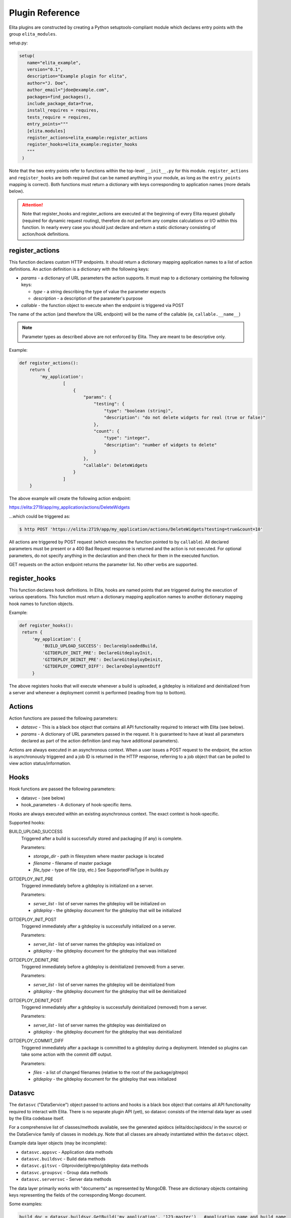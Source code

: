 ================
Plugin Reference
================

Elita plugins are constructed by creating a Python setuptools-compliant module which declares entry points with the
group ``elita_modules``.

setup.py:

.. sourcecode:: python

   setup(
      name="elita_example",
      version="0.1",
      description="Example plugin for elita",
      author="J. Doe",
      author_email="jdoe@example.com",
      packages=find_packages(),
      include_package_data=True,
      install_requires = requires,
      tests_require = requires,
      entry_points="""
      [elita.modules]
      register_actions=elita_example:register_actions
      register_hooks=elita_example:register_hooks
      """
    )


Note that the two entry points refer to functions within the top-level ``__init__.py`` for this module. ``register_actions``
and ``register_hooks`` are both required (but can be named anything in your module, as long as the ``entry_points``
mapping is correct). Both functions must return a dictionary with keys corresponding to application
names (more details below).

.. ATTENTION::
   Note that register_hooks and register_actions are executed at the beginning of every Elita request globally (required
   for dynamic request routing), therefore do not perform any complex calculations or I/O within this function. In nearly
   every case you should just declare and return a static dictionary consisting of action/hook definitions.


register_actions
----------------

This function declares custom HTTP endpoints. It should return a dictionary mapping application names to a list of
action definitions. An action definition is a dictionary with the following keys:

* *params* - a dictionary of URL parameters the action supports. It must map to a dictionary containing the following
  keys:

  - *type* - a string describing the type of value the parameter expects
  - *description* - a description of the parameter's purpose

* *callable* - the function object to execute when the endpoint is triggered via POST

The name of the action (and therefore the URL endpoint) will be the name of the callable (ie, ``callable.__name__``)

.. NOTE::
   Parameter types as described above are not enforced by Elita. They are meant to be descriptive only.

Example:

.. sourcecode:: python

   def register_actions():
       return {
           'my_application':
                    [
                        {
                            "params": {
                                "testing": {
                                    "type": "boolean (string)",
                                    "description": "do not delete widgets for real (true or false)"
                                },
                                "count": {
                                    "type": "integer",
                                    "description": "number of widgets to delete"
                                }
                            },
                            "callable": DeleteWidgets
                        }
                    ]
       }

The above example will create the following action endpoint:

https://elita:2719/app/my_application/actions/DeleteWidgets

...which could be triggered as:

.. sourcecode:: bash

   $ http POST 'https://elita:2719/app/my_application/actions/DeleteWidgets?testing=true&count=10'

All actions are triggered by POST request (which executes the function pointed to by ``callable``). All declared
parameters must be present or a 400 Bad Request response is returned and the action is not executed. For optional
parameters, do not specify anything in the declaration and then check for them in the executed function.

GET requests on the action endpoint returns the parameter list. No other verbs are supported.


register_hooks
--------------

This function declares hook definitions. In Elita, hooks are named points that are triggered during the execution of
various operations. This function must return a dictionary mapping application names to another dictionary mapping
hook names to function objects.

Example:

.. sourcecode:: python

   def register_hooks():
    return {
        'my_application': {
            'BUILD_UPLOAD_SUCCESS': DeclareUploadedBuild,
            'GITDEPLOY_INIT_PRE': DeclareGitdeployInit,
            'GITDEPLOY_DEINIT_PRE': DeclareGitdeployDeinit,
            'GITDEPLOY_COMMIT_DIFF': DeclareDeploymentDiff
        }

The above registers hooks that will execute whenever a build is uploaded, a gitdeploy is initialized and deinitialized
from a server and whenever a deployment commit is performed (reading from top to bottom).


Actions
-------

Action functions are passed the following parameters:

* *datasvc* - This is a black box object that contains all API functionality required to interact with Elita (see below).
* *params* - A dictionary of URL parameters passed in the request. It is guaranteed to have at least all parameters
  declared as part of the action definition (and may have additional parameters).

Actions are always executed in an asynchronous context. When a user issues a POST request to the endpoint, the action
is asynchronously triggered and a job ID is returned in the HTTP response, referring to a job object that can be polled
to view action status/information.


Hooks
-----

Hook functions are passed the following parameters:

* datasvc - (see below)
* hook_parameters - A dictionary of hook-specific items.

Hooks are always executed within an existing asynchronous context. The exact context is hook-specific.

Supported hooks:

BUILD_UPLOAD_SUCCESS
  Triggered after a build is successfully stored and packaging (if any) is complete.

  Parameters:

  * *storage_dir* - path in filesystem where master package is located
  * *filename* - filename of master package
  * *file_type* - type of file (zip, etc.) See SupportedFileType in builds.py

GITDEPLOY_INIT_PRE
  Triggered immediately before a gitdeploy is initialized on a server.

  Parameters:

  * *server_list* - list of server names the gitdeploy will be initialized on
  * *gitdeploy* - the gitdeploy document for the gitdeploy that will be initialized

GITDEPLOY_INIT_POST
  Triggered immediately after a gitdeploy is successfully initialized on a server.

  Parameters:

  * *server_list* - list of server names the gitdeploy was initialized on
  * *gitdeploy* - the gitdeploy document for the gitdeploy that was initialized

GITDEPLOY_DEINIT_PRE
  Triggered immediately before a gitdeploy is deinitialized (removed) from a server.

  Parameters:

  * *server_list* - list of server names the gitdeploy will be deinitialized from
  * *gitdeploy* - the gitdeploy document for the gitdeploy that will be deinitialized

GITDEPLOY_DEINIT_POST
  Triggered immediately after a gitdeploy is successfully deinitialized (removed) from a server.

  Parameters:

  * *server_list* - list of server names the gitdeploy was deinitialized on
  * *gitdeploy* - the gitdeploy document for the gitdeploy that was deinitialized

GITDEPLOY_COMMIT_DIFF
  Triggered immediately after a package is committed to a gitdeploy during a deployment. Intended so plugins can take
  some action with the commit diff output.

  Parameters:

  * *files* - a list of changed filenames (relative to the root of the package/gitrepo)
  * *gitdeploy* - the gitdeploy document for the gitdeploy that was initialized


Datasvc
-------

The ``datasvc`` ("DataService") object passed to actions and hooks is a black box object that contains all API functionality
required to interact with Elita. There is no separate plugin API (yet), so datasvc consists of the internal data layer
as used by the Elita codebase itself.

For a comprehensive list of classes/methods available, see the generated apidocs (elita/doc/apidocs/ in the source)
or the DataService family of classes in models.py. Note that all classes are already instantiated within the ``datasvc``
object.

Example data layer objects (may be incomplete):

* ``datasvc.appsvc``    -   Application data methods
* ``datasvc.buildsvc``  -   Build data methods
* ``datasvc.gitsvc``    -   Gitprovider/gitrepo/gitdeploy data methods
* ``datasvc.groupsvc``  -   Group data methods
* ``datasvc.serversvc`` -   Server data methods

The data layer primarily works with "documents" as represented by MongoDB. These are dictionary objects containing keys
representing the fields of the corresponding Mongo document.

Some examples:

.. sourcecode:: python

   build_doc = datasvc.buildsvc.GetBuild('my_application', '123-master')   #application name and build name
   # build_doc is a dictionary like: { "app_name": "my_application", "build_name": "123-master" }

   builds = datasvc.buildsvc.GetBuilds('my_application')
   # builds is a list of build documents associated with my_application

   datasvc.buildsvc.DeleteBuild('my_application', '123-master')
   datasvc.buildsvc.NewBuild('my_application', '124-master', {})    # empty attributes field
   datasvc.buildsvc.UpdateBuild('my_application', '124-master', {'attributes': { 'foo': 'bar'}})  #change attributes field

All data layer objects share a naming convention for methods. "Get{Object}" gets one specific instance of the object,
"Get{Object}s" gets a collection of all objects of that type, "New{Object}" creates a new object, "Delete{Object}" deletes
an object and "Update{Object}" will modify an existing object.

``datasvc`` also contains objects for interacting with salt and doing remote commands on servers.

``remote_controller`` (instance of ``RemoteCommands``) is an abstracted interface for higher-level operations, while
``salt_controller`` (instance of ``SaltController``) is for lower-level direct salt commands (and is not portable in
the event of Elita switching away from salt for remote execution).

.. sourcecode:: python

   # delete a directory
   # note that server OS (win/unix) will be automatically detected and the appropriate commands sent to each subgroup
   results = datasvc.remote_controller.delete_directory(['server01'], '/opt/foobar')

.. sourcecode:: python

   # execute an arbitrary salt command on some server
   # blocks waiting on results
   results = datasvc.salt_controller.salt_command(['server01'], 'test.ping', [])


Action/Hook Progress
--------------------

Actions and hooks are always executed in an asynchronous context and are therefore associated with a job ID. A job ID is
a UUID that refers to a Job object.

Job objects can be polled by the end user in the following way (see also: :ref:`Job Endpoints <job-endpoints>`):

.. sourcecode:: bash

   # if the job ID is: f434540d-5bfd-46b5-9045-12e8cecf47b3
   $ http GET 'http://elita:2719/job/f434540d-5bfd-46b5-9045-12e8cecf47b3?results=true

(``results=true`` will return all job data associated with the job, while ``results=false`` will return only a summary
of the job)

Jobs objects are intended to be running logs (in JSON) of what occurred during job execution. Every significant step
should add a new job data entry:

.. sourcecode:: python

   datasvc.jobsvc.NewJobData({'status': 'starting', 'progress': 0})

   # ... do something ...

   datasvc.jobsvc.NewJobData({'status': 'frobnicating the foobar', 'progress': 45})

   # ... more work ...

   datasvc.jobsvc.NewJobData({'status': 'finished', 'progress': 100})

``NewJobData()`` automatically knows the correct job id. The format of the job data message can be any freeform
dictionary object (and can contain lists, numbers, etc) but must be serializable to JSON.

Feel free to also use the logging module, just be aware that it will output to the local Elita log only and will not be
visible to end users.
